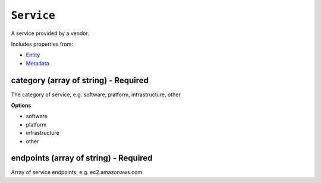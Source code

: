 ``Service``
===========

A service provided by a vendor.

Includes properties from:

* `Entity <Entity.html>`_
* `Metadata <Metadata.html>`_

category (array of string) - Required
-------------------------------------

The category of service, e.g. software, platform, infrastructure, other

**Options**

* software
* platform
* infrastructure
* other

endpoints (array of string) - Required
--------------------------------------

Array of service endpoints, e.g. ec2.amazonaws.com